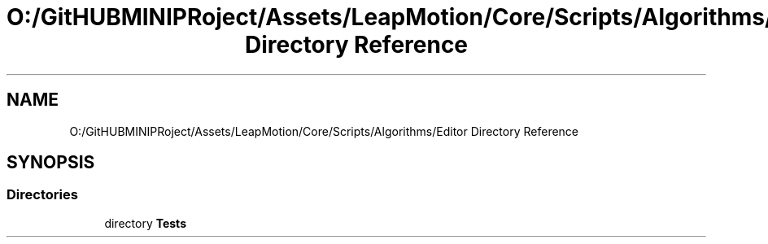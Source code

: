 .TH "O:/GitHUBMINIPRoject/Assets/LeapMotion/Core/Scripts/Algorithms/Editor Directory Reference" 3 "Sat Jul 20 2019" "Version https://github.com/Saurabhbagh/Multi-User-VR-Viewer--10th-July/" "Multi User Vr Viewer" \" -*- nroff -*-
.ad l
.nh
.SH NAME
O:/GitHUBMINIPRoject/Assets/LeapMotion/Core/Scripts/Algorithms/Editor Directory Reference
.SH SYNOPSIS
.br
.PP
.SS "Directories"

.in +1c
.ti -1c
.RI "directory \fBTests\fP"
.br
.in -1c
